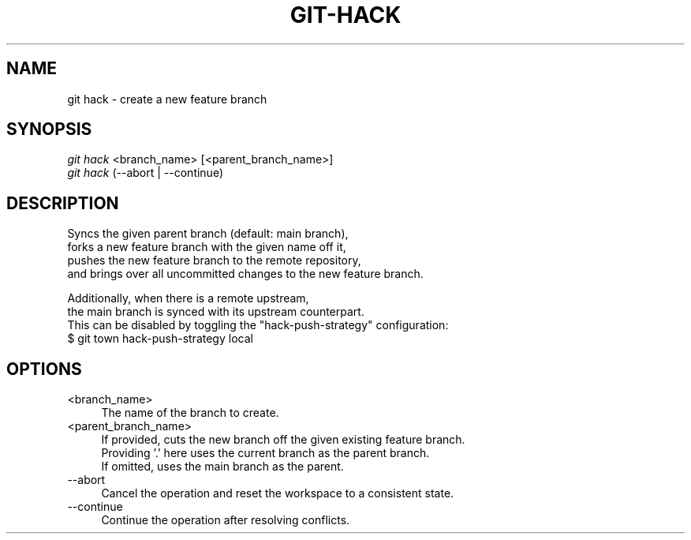 .TH "GIT-HACK" "1" "01/21/2016" "Git Town 0\&.10\&.0" "Git Town Manual"

.SH "NAME"
git hack \- create a new feature branch


.SH "SYNOPSIS"
\fIgit hack\fR <branch_name> [<parent_branch_name>]
.br
\fIgit hack\fR (--abort | --continue)


.SH "DESCRIPTION"

.PP
Syncs the given parent branch (default: main branch),
.br
forks a new feature branch with the given name off it,
.br
pushes the new feature branch to the remote repository,
.br
and brings over all uncommitted changes to the new feature branch.

.PP
Additionally, when there is a remote upstream,
.br
the main branch is synced with its upstream counterpart.
.br
This can be disabled by toggling the "hack-push-strategy" configuration:
.br
$ git town hack-push-strategy local


.SH "OPTIONS"
.IP "<branch_name>" 4
The name of the branch to create.

.IP "<parent_branch_name>" 4
If provided, cuts the new branch off the given existing feature branch.
.br
Providing '.' here uses the current branch as the parent branch.
.br
If omitted, uses the main branch as the parent.

.IP "--abort" 4
Cancel the operation and reset the workspace to a consistent state.

.IP "--continue" 4
Continue the operation after resolving conflicts.
